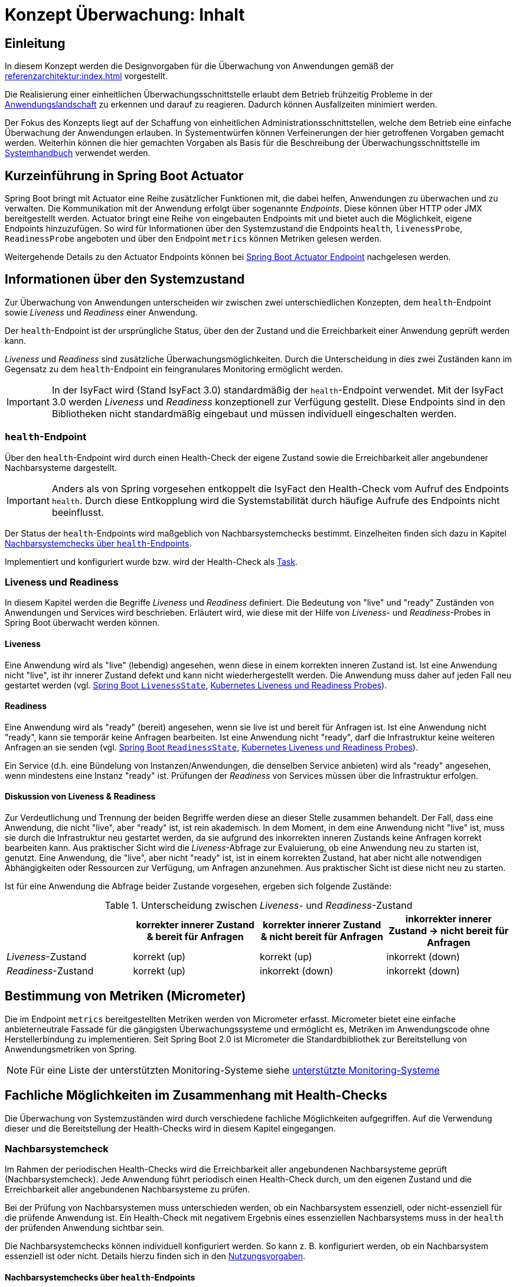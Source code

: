 = Konzept Überwachung: Inhalt

// tag::inhalt[]
[[einleitung]]
== Einleitung

In diesem Konzept werden die Designvorgaben für die Überwachung von Anwendungen gemäß der xref:referenzarchitektur:index.adoc[] vorgestellt.

Die Realisierung einer einheitlichen Überwachungsschnittstelle erlaubt dem Betrieb frühzeitig Probleme in der xref:glossary:glossary:master.adoc#glossar-anwendungslandschaft[Anwendungslandschaft] zu erkennen und darauf zu reagieren.
Dadurch können Ausfallzeiten minimiert werden.

Der Fokus des Konzepts liegt auf der Schaffung von einheitlichen Administrationsschnittstellen, welche dem Betrieb eine einfache Überwachung der Anwendungen erlauben.
In Systementwürfen können Verfeinerungen der hier getroffenen Vorgaben gemacht werden.
Weiterhin können die hier gemachten Vorgaben als Basis für die Beschreibung der Überwachungsschnittstelle im xref:methodik:vorlagen.adoc#dokumentation-anwendung[Systemhandbuch] verwendet werden.

[[kurzeinfuehrung-in-spring-boot-actuator]]
== Kurzeinführung in Spring Boot Actuator

Spring Boot bringt mit Actuator eine Reihe zusätzlicher Funktionen mit, die dabei helfen, Anwendungen zu überwachen und zu verwalten.
Die Kommunikation mit der Anwendung erfolgt über sogenannte _Endpoints_.
Diese können über HTTP oder JMX bereitgestellt werden.
Actuator bringt eine Reihe von eingebauten Endpoints mit und bietet auch die Möglichkeit, eigene Endpoints hinzuzufügen.
So wird für Informationen über den Systemzustand die Endpoints `health`, `livenessProbe`, `ReadinessProbe` angeboten und über den Endpoint `metrics` können Metriken gelesen werden.

Weitergehende Details zu den Actuator Endpoints können bei https://docs.spring.io/spring-boot/docs/2.7.x/reference/html/actuator.html#actuator.endpoints.info[Spring Boot Actuator Endpoint] nachgelesen werden.

[[informationen-ueber-den-systemzustand]]
== Informationen über den Systemzustand
Zur Überwachung von Anwendungen unterscheiden wir zwischen zwei unterschiedlichen Konzepten, dem `health`-Endpoint sowie _Liveness_ und _Readiness_ einer Anwendung.

Der `health`-Endpoint ist der ursprüngliche Status, über den der Zustand und die Erreichbarkeit einer Anwendung geprüft werden kann.

_Liveness_ und _Readiness_ sind zusätzliche Überwachungsmöglichkeiten.
Durch die Unterscheidung in dies zwei Zuständen kann im Gegensatz zu dem `health`-Endpoint ein feingranulares Monitoring ermöglicht werden.

IMPORTANT: In der IsyFact wird (Stand IsyFact 3.0) standardmäßig der `health`-Endpoint verwendet.
Mit der IsyFact 3.0 werden _Liveness_ und _Readiness_ konzeptionell zur Verfügung gestellt.
Diese Endpoints sind in den Bibliotheken nicht standardmäßig eingebaut und müssen individuell eingeschalten werden.

[[health-endpoint]]
=== `health`-Endpoint
Über den `health`-Endpoint wird durch einen Health-Check der eigene Zustand sowie die Erreichbarkeit aller angebundener Nachbarsysteme dargestellt.

IMPORTANT: Anders als von Spring vorgesehen entkoppelt die IsyFact den Health-Check vom Aufruf des Endpoints `health`.
Durch diese Entkopplung wird die Systemstabilität durch häufige Aufrufe des Endpoints nicht beeinflusst.

Der Status der `health`-Endpoints wird maßgeblich von Nachbarsystemchecks bestimmt. Einzelheiten finden sich dazu in Kapitel <<nachbarsystemcheck-health-endpoint>>.

Implementiert und konfiguriert wurde bzw. wird der Health-Check als xref:isy-task:nutzungsvorgaben.adoc#erstellung-eines-tasks[Task].

[[Liveness-und-Readiness]]
=== Liveness und Readiness
In diesem Kapitel werden die Begriffe _Liveness_ und _Readiness_ definiert.
Die Bedeutung von "live" und "ready" Zuständen von Anwendungen und Services wird beschrieben.
Erläutert wird, wie diese mit der Hilfe von _Liveness_- und _Readiness_-Probes in Spring Boot überwacht werden können.

[[liveness]]
==== Liveness
Eine Anwendung wird als "live" (lebendig) angesehen, wenn diese in einem korrekten inneren Zustand ist.
Ist eine Anwendung nicht "live", ist ihr innerer Zustand defekt und kann nicht wiederhergestellt werden.
Die Anwendung muss daher auf jeden Fall neu gestartet werden (vgl. https://docs.spring.io/spring-boot/docs/2.7.x/api/org/springframework/boot/availability/LivenessState.html[Spring Boot `LivenessState`], https://kubernetes.io/docs/tasks/configure-pod-container/configure-liveness-readiness-startup-probes/[Kubernetes Liveness und Readiness Probes]).

[[Readiness]]
==== Readiness
Eine Anwendung wird als "ready" (bereit) angesehen, wenn sie live ist und bereit für Anfragen ist.
Ist eine Anwendung nicht "ready", kann sie temporär keine Anfragen bearbeiten.
Ist eine Anwendung nicht "ready", darf die Infrastruktur keine weiteren Anfragen an sie senden (vgl. https://docs.spring.io/spring-boot/docs/current/api/org/springframework/boot/availability/ReadinessState.html[Spring Boot `ReadinessState`], https://kubernetes.io/docs/tasks/configure-pod-container/configure-liveness-readiness-startup-probes/[Kubernetes Liveness und Readiness Probes]).

Ein Service (d.h. eine Bündelung von Instanzen/Anwendungen, die denselben Service anbieten) wird als "ready" angesehen, wenn mindestens eine Instanz "ready" ist.
Prüfungen der _Readiness_ von Services müssen über die Infrastruktur erfolgen.

[[liveness_Readiness_diskussion]]
==== Diskussion von Liveness & Readiness

Zur Verdeutlichung und Trennung der beiden Begriffe werden diese an dieser Stelle zusammen behandelt.
Der Fall, dass eine Anwendung, die nicht "live", aber "ready" ist, ist rein akademisch.
In dem Moment, in dem eine Anwendung nicht "live" ist, muss sie durch die Infrastruktur neu gestartet werden, da sie aufgrund des inkorrekten inneren Zustands keine Anfragen korrekt bearbeiten kann.
Aus praktischer Sicht wird die _Liveness_-Abfrage zur Evaluierung, ob eine Anwendung neu zu starten ist, genutzt.
Eine Anwendung, die "live", aber nicht "ready" ist, ist in einem korrekten Zustand, hat aber nicht alle notwendigen Abhängigkeiten oder Ressourcen zur Verfügung, um Anfragen anzunehmen.
Aus praktischer Sicht ist diese nicht neu zu starten.


Ist für eine Anwendung die Abfrage beider Zustande vorgesehen, ergeben sich folgende Zustände:

[[table-LivenessReadinessState]]
.Unterscheidung zwischen _Liveness_- und _Readiness_-Zustand
[cols="1,1,1,1", options="header"]
|===
||korrekter innerer Zustand & bereit für Anfragen
|korrekter innerer Zustand & [.underline]#nicht# bereit für Anfragen
|inkorrekter innerer Zustand -> [.underline]#nicht# bereit für Anfragen

|_Liveness_-Zustand |	korrekt (up)| korrekt (up)|	inkorrekt (down)
|_Readiness_-Zustand|	korrekt (up)| inkorrekt (down)|	inkorrekt (down)
|===

[[micrometer]]
== Bestimmung von Metriken (Micrometer)
Die im Endpoint `metrics` bereitgestellten Metriken werden von Micrometer erfasst.
Micrometer bietet eine einfache anbieterneutrale Fassade für die gängigsten Überwachungssysteme und ermöglicht es, Metriken im Anwendungscode ohne Herstellerbindung zu implementieren.
Seit Spring Boot 2.0 ist Micrometer die Standardbibliothek zur Bereitstellung von Anwendungsmetriken von Spring.

[NOTE]
Für eine Liste der unterstützten Monitoring-Systeme siehe https://docs.micrometer.io/micrometer/reference/concepts/implementations.html[unterstützte Monitoring-Systeme]

[[fachliche-moeglichkeiten]]
== Fachliche Möglichkeiten im Zusammenhang mit Health-Checks

Die Überwachung von Systemzuständen wird durch verschiedene fachliche Möglichkeiten aufgegriffen.
Auf die Verwendung dieser und die Bereitstellung der Health-Checks wird in diesem Kapitel eingegangen.

[[nachbarsystemcheck]]
=== Nachbarsystemcheck

Im Rahmen der periodischen Health-Checks wird die Erreichbarkeit aller angebundenen Nachbarsysteme geprüft (Nachbarsystemcheck).
Jede Anwendung führt periodisch einen Health-Check durch, um den eigenen Zustand und die Erreichbarkeit aller angebundenen Nachbarsysteme zu prüfen.

Bei der Prüfung von Nachbarsystemen muss unterschieden werden, ob ein Nachbarsystem essenziell, oder nicht-essenziell für die prüfende Anwendung ist.
Ein Health-Check mit negativem Ergebnis eines essenziellen Nachbarsystems muss in der `health` der prüfenden Anwendung sichtbar sein.

Die Nachbarsystemchecks können individuell konfiguriert werden.
So kann z. B. konfiguriert werden, ob ein Nachbarsystem essenziell ist oder nicht.
Details hierzu finden sich in den xref:nutzungsvorgaben/master.adoc#vorgaben-fuer-die-pruefung-der-verfuegbarkeit[Nutzungsvorgaben].

[[nachbarsystemcheck-health-endpoint]]
==== Nachbarsystemchecks über `health`-Endpoints

Die Nachbarsystemchecks werden über Health-Checks der Nachbarsysteme durchgeführt.

Schlägt ein Health-Check eines Nachbarsystems fehl, führt dies zu einem Eintrag im technischen Log.
Bei einem nicht essenziellen Nachbarsystem wird darauf eine Warnung geloggt.
Bei einem essenziellen Nachbarsystem wird ein Fehler geloggt und die `health` des prüfenden Systems muss ebenso einen Fehler aufweisen.


[[nachbarsystemcheck-liveness-Readiness]]
==== Nachbarsystemchecks über Liveness/Readiness Endpoints

Im Rahmen von Nachbarsystemchecks kann (alternativ zum `health`-Endpoint) die _Liveness_ und _Readiness_ überprüft werden.
Auch hier kann unterschieden und geloggt werden, ob ein essenzielles Nachbarsystem ausgefallen ist - oder ein nicht essenzielles.
Ist ein essenzielles Nachbarsystem ausgefallen, dann hat dies Auswirkungen auf die _Readiness_ des Systems.
Nachbarsystemchecks von essenziellen Systemen sind damit essenziell für die _Readiness_ eines Systems.

[[Loadbalancer]]
=== Loadbalancer

Ein Loadbalancer ist ein Netzwerkgerät, mit dem eingehende Anfragen auf mehrere Server verteilt werden.
Durch dieses Loadbalancing wird die Ressourcenauslastung, die Reaktionszeit und die Ausfallsicherheit optimiert.
Für Anwendungen nach der IsyFact-Architektur sollen einzelne Knoten eines Anwendungsclusters aus dem Loadbalancing herausnehmbar sein.
Dies ist für das Durchführen von Updates erforderlich.
Aus diesem Grund wird als Teil jeder Webanwendung ein sog. Loadbalancer-Servlet ausgeliefert.

[[beschreibung-des-loadbalancer-servlets]]
==== Beschreibung des Loadbalancer-Servlets

Das Loadbalancer-Servlet prüft beim Aufrufen seiner URL, ob eine `IsAlive`-Datei im Konfigurationsverzeichnis vorhanden ist.
Ist eine solche Datei vorhanden, liefert das Servlet den HTTP-Statuscode `HTTP OK` (`200`) zurück.
Falls keine `IsAlive`-Datei gefunden wird, liefert das Servlet den Code `HTTP FORBIDDEN` (`403`) zurück.
Der Loadbalancer prüft in regelmäßigen Abständen die URL des Servlets und nimmt für die Anwendung den entsprechenden Server aus dem Loadbalancing heraus, falls kein `HTTP OK` gelesen wird.
Zu beachten ist, dass auf einem Server prinzipiell mehrere verschiedene Anwendungen laufen können.
Der Loadbalancer muss daher so konfiguriert werden, dass auf dem Server nur die betreffende Anwendung deaktiviert wird, zu der das Loadbalancer-Servlet gehört.
Alle anderen Anwendungen auf dem entsprechenden Server müssen weiterhin bedient werden.

[[Loadbalancing-mit-Readiness-Metrik]]
==== Loadbalancing mit Readiness-Metrik

Sind _Liveness_ und _Readiness_ definiert, soll der Loadbalancer die _Readiness_ eines Knotens prüfen.
Ist die _Readiness_ nicht gegeben, ist der Knoten aus dem Loadbalancing heraus zu nehmen.
Je nach betrieblichen Bedingungen und den technischen Möglichkeiten des eingesetzten Loadbalancers ist die Abfrage der _Readiness_ über den _Readiness_ Endpoint oder eine `isAlive`-Datei festzustellen.
Die betrieblich begründete, temporäre Nichtverfügbarkeit einer Anwendung, kann über die Löschung einer `isAlive`-Datei gesteuert werden (vgl. xref:nutzungsvorgaben/master.adoc#integration-des-loadbalancer-servlets[Nutzungsvorgaben]).
Ist das Vorhandensein einer `isAlive`-Datei aus betrieblichen Anforderungen nicht notwendig ist die direkte Prüfung über den _Readiness_ Endpoint vorzunehmen.

[[festlegungen-und-ausgrenzungen]]
== Festlegungen und Ausgrenzungen

Die Nutzungsvorgaben finden sich in den xref:nutzungsvorgaben/master.adoc[].

Das Konzept für die Prüfung der Verfügbarkeit ist:

* Anwendungen nach IsyFact-Architektur sollen Mechanismen bereitstellen, die es erlauben, die Verfügbarkeit der Anwendung durch eine betriebliche Überwachung zu prüfen.
* Grundlage dafür ist die Bereitstellung eines `HealthIndicators` und einer Ping-Methode durch die Anwendung.

Folgende Punkte sind bewusst nicht Teil dieses Konzeptes:

* Micrometer unterstützt die Anbindung zahlreicher Monitoring-Systeme.
Es werden keine Vorgaben zur Verwendung eines bestimmten Systems gemacht.

// end::inhalt[]
